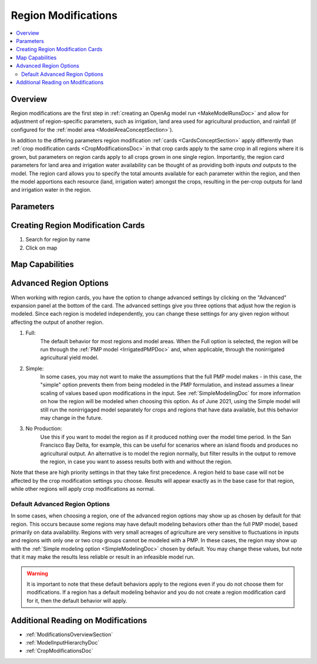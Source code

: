 .. _RegionModificationsDoc:

Region Modifications
=====================
.. contents::
    :local:

.. _RegionModificationsOverviewSection:

Overview
----------
Region modifications are the first step in :ref:`creating an OpenAg model run <MakeModelRunsDoc>` and allow for adjustment
of region-specific parameters, such as irrigation, land area used for agricultural production, and rainfall (if configured
for the :ref:`model area <ModelAreaConceptSection>`).

In addition to the differing parameters region modification :ref:`cards <CardsConceptSection>` apply differently
than :ref:`crop modification cards <CropModificationsDoc>` in that crop cards apply to the same crop in all regions where it is grown, but parameters on region cards
apply to all crops grown in one single region. Importantly, the region card parameters for land area and irrigation water
availability can be thought of as providing both inputs *and* outputs to the model. The region card allows you to specify
the total amounts available for each parameter within the region, and then the model apportions each resource (land, irrigation
water) amongst the crops, resulting in the per-crop outputs for land and irrigation water in the region.

.. _RegionModificationsParametersSection:

Parameters
----------------

.. seealso::
    :ref:`See how region parameters are used in the irrigated land model <WaterExchangeSection>`

Creating Region Modification Cards
------------------------------------
1. Search for region by name
2. Click on map

Map Capabilities
-------------------

.. _AdvancedRegionOptionsSection:

Advanced Region Options
------------------------
When working with region cards, you have the option to change advanced settings by clicking on the
"Advanced" expansion panel at the bottom of the card. The advanced settings give you three options
that adjust how the region is modeled. Since each region is modeled independently, you can change these settings for any
given region without affecting the output of another region.

#. Full:
    The default behavior for most regions and model areas. When the Full option is selected, the region will be run
    through the :ref:`PMP model <IrrigatedPMPDoc>` and, when applicable, through the nonirrigated agricultural yield model.
#. Simple:
    In some cases, you may not want to make the assumptions that the full PMP model makes - in this case, the "simple"
    option prevents them from being modeled in the PMP formulation, and instead assumes a linear scaling of values based
    upon modifications in the input. See :ref:`SimpleModelingDoc` for more information on how the region will be modeled
    when choosing this option. As of June 2021, using the Simple model will still run the nonirrigaged model separately for
    crops and regions that have data available, but this behavior may change in the future.
#. No Production:
    Use this if you want to model the region as if it produced nothing over the model time period. In the
    San Francisco Bay Delta, for example, this can be useful for scenarios where an island floods and produces
    no agricultural output. An alternative is to model the region normally, but filter results in the output
    to remove the region, in case you want to assess results both with and without the region.

Note that these are high priority settings in that they take first precedence. A region held to base case will not
be affected by the crop modification settings you choose. Results will appear exactly as in the base case for that region,
while other regions will apply crop modifications as normal.

.. image:: region_card_advanced.png

.. _DefaultAdvancedRegionOptionsSection:

Default Advanced Region Options
__________________________________
In some cases, when choosing a region, one of the advanced region options may show up as chosen by default for that region.
This occurs because some regions may have default modeling behaviors other than the full PMP model, based primarily on
data availability. Regions with very small acreages of agriculture are very sensitive to fluctuations in inputs and regions
with only one or two crop groups cannot be modeled with a PMP. In these cases, the region may show up with the :ref:`Simple
modeling option <SimpleModelingDoc>` chosen by default. You may change these values, but note that it may make the results
less reliable or result in an infeasible model run.

.. warning::
    It is important to note that these default behaviors apply to the regions even if you do not choose them for
    modifications. If a region has a default modeling behavior and you do not create a region modification card
    for it, then the default behavior will apply.

.. _AdditionalReadingRegionModifications:

Additional Reading on Modifications
-------------------------------------------
* :ref:`ModificationsOverviewSection`
* :ref:`ModelInputHierarchyDoc`
* :ref:`CropModificationsDoc`